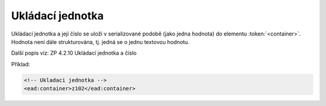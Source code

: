 .. _ead_item_types_container:

Ukládací jednotka
====================

Ukládací jednotka a její číslo se uloží v serializované podobě (jako jedna hodnota)
do elementu :token:`<container>`. Hodnota není dále strukturována, tj. jedná se o jednu 
textovou hodnotu.

Další popis viz: ZP 4.2.10 Ukládací jednotka a číslo

Příklad:

.. code-block:: xml

  <!-- Ukladaci jednotka -->
  <ead:container>z102</ead:container>

